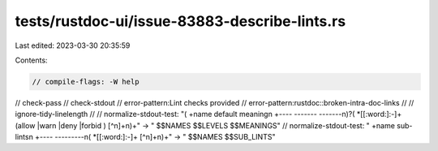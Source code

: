 tests/rustdoc-ui/issue-83883-describe-lints.rs
==============================================

Last edited: 2023-03-30 20:35:59

Contents:

.. code-block:: rs

    // compile-flags: -W help
// check-pass
// check-stdout
// error-pattern:Lint checks provided
// error-pattern:rustdoc::broken-intra-doc-links
//
// ignore-tidy-linelength
//
// normalize-stdout-test: "( +name  default  meaning\n +----  -------  -------\n)?( *[[:word:]:-]+  (allow  |warn   |deny   |forbid )  [^\n]+\n)+" -> "    $$NAMES  $$LEVELS  $$MEANINGS"
// normalize-stdout-test: " +name  sub-lints\n +----  ---------\n( *[[:word:]:-]+  [^\n]+\n)+" -> "    $$NAMES  $$SUB_LINTS"


